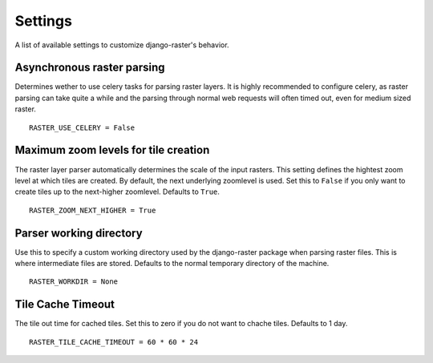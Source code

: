 Settings
========
A list of available settings to customize django-raster's behavior.

Asynchronous raster parsing
---------------------------
Determines wether to use celery tasks for parsing raster layers. It is highly
recommended to configure celery, as raster parsing can take quite a while and
the parsing through normal web requests will often timed out, even for medium
sized raster.
::

    RASTER_USE_CELERY = False

Maximum zoom levels for tile creation
-------------------------------------
The raster layer parser automatically determines the scale of the input
rasters. This setting defines the hightest zoom level at which tiles are
created. By default, the next underlying zoomlevel is used. Set this to
``False`` if you only want to create tiles up to the next-higher zoomlevel.
Defaults to ``True``.
::

    RASTER_ZOOM_NEXT_HIGHER = True

Parser working directory
------------------------
Use this to specify a custom working directory used by the django-raster
package when parsing raster files. This is where intermediate files are stored.
Defaults to the normal temporary directory of the machine.
::

    RASTER_WORKDIR = None

Tile Cache Timeout
------------------
The tile out time for cached tiles. Set this to zero if you do not want to
chache tiles. Defaults to 1 day.
::

    RASTER_TILE_CACHE_TIMEOUT = 60 * 60 * 24
